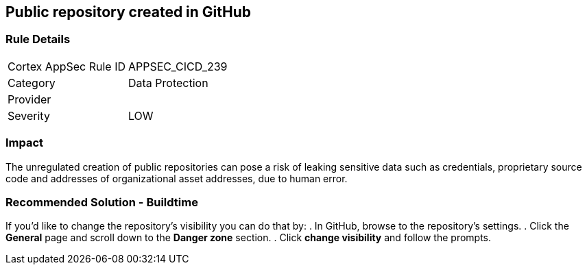 == Public repository created in GitHub

=== Rule Details

[cols="1,2"]
|===
|Cortex AppSec Rule ID |APPSEC_CICD_239
|Category |Data Protection
|Provider |
|Severity |LOW
|===
 

=== Impact
The unregulated creation of public repositories can pose a risk of leaking sensitive data such as credentials, proprietary source code and addresses of organizational asset addresses, due to human error. 

=== Recommended Solution - Buildtime

If you’d like to change the repository’s visibility you can do that by:
. In GitHub, browse to the repository’s settings.
. Click the *General* page and scroll down to the *Danger zone* section.
. Click *change visibility* and follow the prompts.

